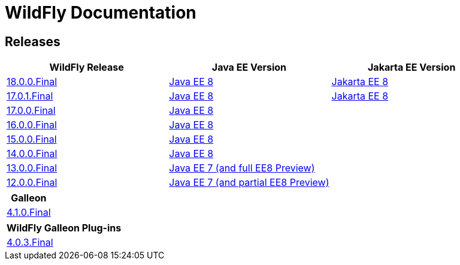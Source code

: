 = WildFly Documentation

== Releases

|===
|WildFly Release | Java EE Version | Jakarta EE Version

|link:18[18.0.0.Final]
|https://javaee.github.io/javaee-spec/javadocs[Java EE 8]
|https://jakarta.ee/specifications/platform/8/apidocs/[Jakarta EE 8]

|link:17[17.0.1.Final]
|https://javaee.github.io/javaee-spec/javadocs[Java EE 8]
|https://jakarta.ee/specifications/platform/8/apidocs/[Jakarta EE 8]

|link:17[17.0.0.Final]
|https://javaee.github.io/javaee-spec/javadocs[Java EE 8]
|

|link:16[16.0.0.Final]
|https://javaee.github.io/javaee-spec/javadocs[Java EE 8]
|

|link:15[15.0.0.Final]
|https://javaee.github.io/javaee-spec/javadocs[Java EE 8]
|

|link:14[14.0.0.Final]
|https://javaee.github.io/javaee-spec/javadocs[Java EE 8]
|

|link:13[13.0.0.Final]
|https://docs.oracle.com/javaee/7/api/toc.htm[Java EE 7 (and full EE8 Preview)]
|

|link:12[12.0.0.Final]
|https://docs.oracle.com/javaee/7/api/toc.htm[Java EE 7 (and partial EE8 Preview)]
|

|===

|===
|Galleon

|link:galleon[4.1.0.Final]

|===

|===
|WildFly Galleon Plug-ins

|link:galleon-plugins[4.0.3.Final]

|===
